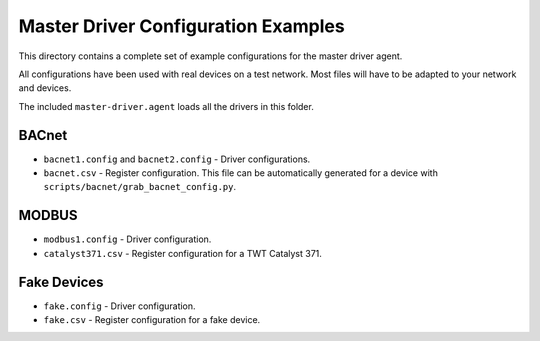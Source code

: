 Master Driver Configuration Examples
====================================

This directory contains a complete set of example configurations for the master driver agent. 

All configurations have been used with real devices on a test network. Most files will have to be adapted
to your network and devices.

The included ``master-driver.agent`` loads all the drivers in this folder.

BACnet
------

- ``bacnet1.config`` and ``bacnet2.config`` - Driver configurations.
- ``bacnet.csv`` - Register configuration. This file can be automatically generated for a device with ``scripts/bacnet/grab_bacnet_config.py``.

MODBUS
------

- ``modbus1.config`` - Driver configuration.
- ``catalyst371.csv`` - Register configuration for a TWT Catalyst 371.

Fake Devices
------------

- ``fake.config`` - Driver configuration.
- ``fake.csv`` - Register configuration for a fake device.